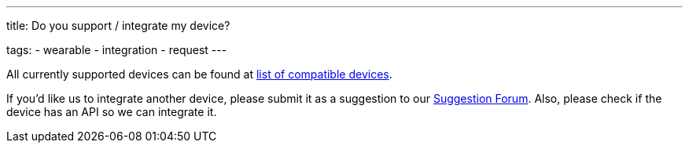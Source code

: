 ---
title: Do you support / integrate my device?

tags:
  - wearable
  - integration
  - request
---

All currently supported devices can be found at <</devices/supported_wearable#, list of compatible devices>>.

If you'd like us to integrate another device, please submit it as a suggestion to our https://forum.urbandroid.org/c/feature-requests/integration-requests[Suggestion Forum]. Also, please check if the device has an API so we can integrate it.